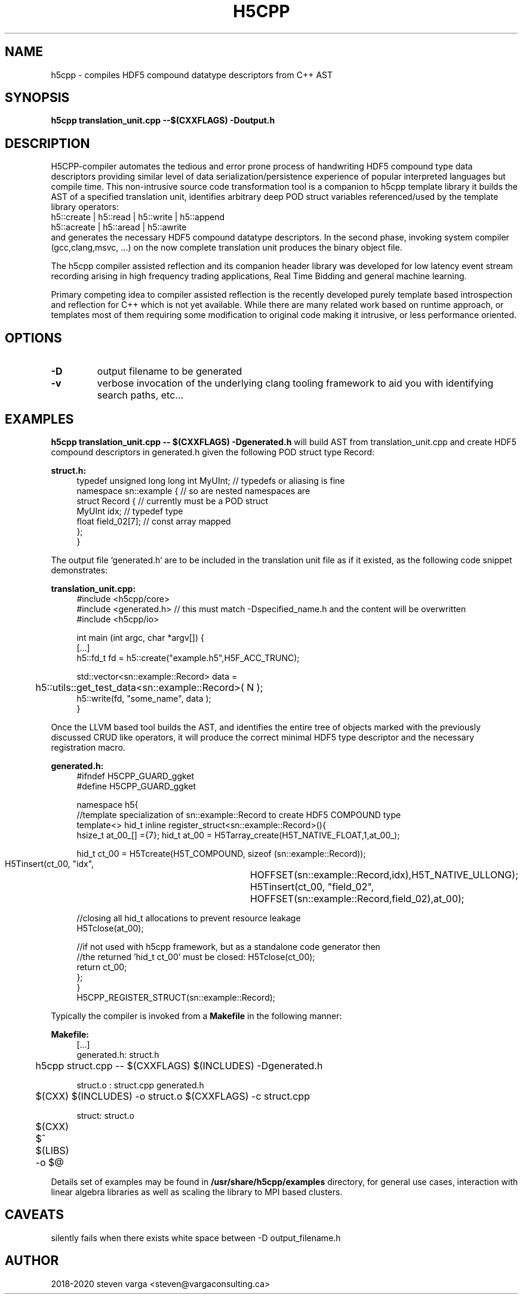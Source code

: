 .TH H5CPP 1 2020-02-06 GNU h5cpp programming manual
.SH NAME
h5cpp \- compiles HDF5 compound datatype descriptors from C++ AST
.SH SYNOPSIS
.B h5cpp translation_unit.cpp --$(CXXFLAGS) -Doutput.h

.SH "DESCRIPTION"
H5CPP-compiler automates the tedious and error prone process of handwriting HDF5
compound type data descriptors providing similar level of data
serialization/persistence experience of popular interpreted languages
but compile time.
This non-intrusive source code transformation tool is a companion to h5cpp
template library it builds the AST of a specified translation unit,
identifies arbitrary deep POD struct variables referenced/used by the
template library operators:
.EX
    h5::create | h5::read | h5::write | h5::append
    h5::acreate | h5::aread | h5::awrite
.EE
and generates the necessary HDF5 compound datatype descriptors. In the second
phase, invoking system compiler (gcc,clang,msvc, ...)  on the now complete
translation unit produces the binary object file.

The h5cpp compiler assisted reflection and its companion header library
was developed for low latency event stream recording arising in high
frequency trading applications, Real Time Bidding and general machine
learning.

Primary competing idea to compiler assisted reflection is the recently
developed purely template based introspection and reflection for C++
which is not yet available. While there are many related work based on
runtime approach, or templates most of them requiring some modification
to original code making it intrusive, or less performance oriented.


.SH OPTIONS
.TP
.B -D
output filename to be generated
.TP
.B -v
verbose invocation of the underlying clang tooling framework to aid you with 
identifying search paths, etc...

.SH EXAMPLES
.B h5cpp translation_unit.cpp -- $(CXXFLAGS)  -Dgenerated.h
will build AST from translation_unit.cpp and create HDF5 compound descriptors in generated.h given 
the following POD struct type Record:
.PP
.EX
.B struct.h:
.in +4n
typedef unsigned long long int MyUInt; // typedefs or aliasing is fine
namespace sn::example {                // so are nested namespaces are
    struct Record {                    // currently must be a POD struct
        MyUInt                    idx; // typedef type
        float             field_02[7]; // const array mapped 
    };
}
.in
.EE
.PP
The output file `generated.h` are to be included in the translation unit file as if it existed,
as the following code snippet demonstrates:

.PP
.EX
.BI translation_unit.cpp:
.in +4n
#include <h5cpp/core>
   #include <generated.h> // this must match -Dspecified_name.h and the content will be overwritten
#include <h5cpp/io>

int main (int argc, char *argv[]) {
    [...]
    h5::fd_t fd = h5::create("example.h5",H5F_ACC_TRUNC);

    std::vector<sn::example::Record> data =
	        h5::utils::get_test_data<sn::example::Record>( N );
    h5::write(fd, "some_name", data );
}
.in
.EE
.PP
Once the LLVM based tool builds the AST, and identifies the entire tree of objects marked with the previously
discussed CRUD like operators, it will produce the correct minimal HDF5 type descriptor and the necessary 
registration macro.
.PP
.EX
.B generated.h:
.in +4n
#ifndef H5CPP_GUARD_ggket
#define H5CPP_GUARD_ggket

namespace h5{
    //template specialization of sn::example::Record to create HDF5 COMPOUND type
    template<> hid_t inline register_struct<sn::example::Record>(){
        hsize_t at_00_[] ={7};            hid_t at_00 = H5Tarray_create(H5T_NATIVE_FLOAT,1,at_00_);

        hid_t ct_00 = H5Tcreate(H5T_COMPOUND, sizeof (sn::example::Record));
        H5Tinsert(ct_00, "idx",	HOFFSET(sn::example::Record,idx),H5T_NATIVE_ULLONG);
        H5Tinsert(ct_00, "field_02",	HOFFSET(sn::example::Record,field_02),at_00);

        //closing all hid_t allocations to prevent resource leakage
        H5Tclose(at_00); 

        //if not used with h5cpp framework, but as a standalone code generator then
        //the returned 'hid_t ct_00' must be closed: H5Tclose(ct_00);
        return ct_00;
    };
}
H5CPP_REGISTER_STRUCT(sn::example::Record);
.in
.EE
.PP
Typically the compiler is invoked from a
.B Makefile
in the following manner:
.PP
.EX
.B Makefile:
.in +4n
[...]
generated.h: struct.h
	h5cpp  struct.cpp -- $(CXXFLAGS) $(INCLUDES) -Dgenerated.h

struct.o : struct.cpp generated.h 
	$(CXX) $(INCLUDES) -o struct.o  $(CXXFLAGS) -c struct.cpp

struct: struct.o
	$(CXX) $^ $(LIBS) -o $@	
.in
.EE
.PP

Details set of examples may be found in
.B /usr/share/h5cpp/examples
directory, for general use cases, interaction with linear algebra libraries as well as 
scaling the library to MPI based clusters.


.SH CAVEATS
silently fails when there exists white space between -D output_filename.h

.SH AUTHOR
2018-2020 steven varga <steven@vargaconsulting.ca>

.UR http://h5cpp.org


